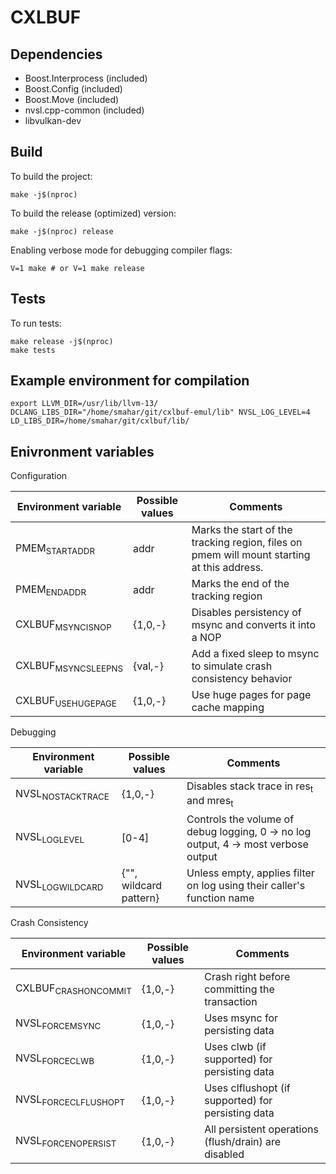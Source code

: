 * CXLBUF

** Dependencies
- Boost.Interprocess (included)
- Boost.Config (included)
- Boost.Move (included)
- nvsl.cpp-common (included)
- libvulkan-dev

** Build
To build the project:
#+begin_src shell
  make -j$(nproc)
#+end_src

To build the release (optimized) version:
#+begin_src shell
  make -j$(nproc) release
#+end_src

Enabling verbose mode for debugging compiler flags:
#+begin_src shell
  V=1 make # or V=1 make release
#+end_src

** Tests
To run tests:
#+begin_src shell
  make release -j$(nproc)
  make tests
#+end_src

** Example environment for compilation
#+begin_src shell
export LLVM_DIR=/usr/lib/llvm-13/ DCLANG_LIBS_DIR="/home/smahar/git/cxlbuf-emul/lib" NVSL_LOG_LEVEL=4 LD_LIBS_DIR=/home/smahar/git/cxlbuf/lib/
#+end_src

** Enivronment variables

**** Configuration
| Environment variable  | Possible values | Comments                                                                                   |
|-----------------------+-----------------+--------------------------------------------------------------------------------------------|
| PMEM_START_ADDR       | addr            | Marks the start of the tracking region, files on pmem will mount starting at this address. |
| PMEM_END_ADDR         | addr            | Marks the end of the tracking region                                                       |
| CXLBUF_MSYNC_IS_NOP   | {1,0,-}         | Disables persistency of msync and converts it into a NOP                                   |
| CXLBUF_MSYNC_SLEEP_NS | {val,-}         | Add a fixed sleep to msync to simulate crash consistency behavior                          |
| CXLBUF_USE_HUGEPAGE   | {1,0,-}         | Use huge pages for page cache mapping                                                      |

**** Debugging
| Environment variable | Possible values        | Comments                                                                           |
|----------------------+------------------------+------------------------------------------------------------------------------------|
| NVSL_NO_STACKTRACE   | {1,0,-}                | Disables stack trace in res_t and mres_t                                           |
| NVSL_LOG_LEVEL       | [0-4]                  | Controls the volume of debug logging, 0 -> no log output, 4 -> most verbose output |
| NVSL_LOG_WILDCARD    | {"", wildcard pattern} | Unless empty, applies filter on log using their caller's function name             |

**** Crash Consistency
| Environment variable   | Possible values | Comments                                             |
|------------------------+-----------------+------------------------------------------------------|
| CXLBUF_CRASH_ON_COMMIT | {1,0,-}         | Crash right before committing the transaction        |
| NVSL_FORCE_MSYNC       | {1,0,-}         | Uses msync for persisting data                       |
| NVSL_FORCE_CLWB        | {1,0,-}         | Uses clwb (if supported) for persisting data         |
| NVSL_FORCE_CLFLUSH_OPT | {1,0,-}         | Uses clflushopt (if supported) for persisting data   |
| NVSL_FORCE_NO_PERSIST  | {1,0,-}         | All persistent operations (flush/drain) are disabled |


